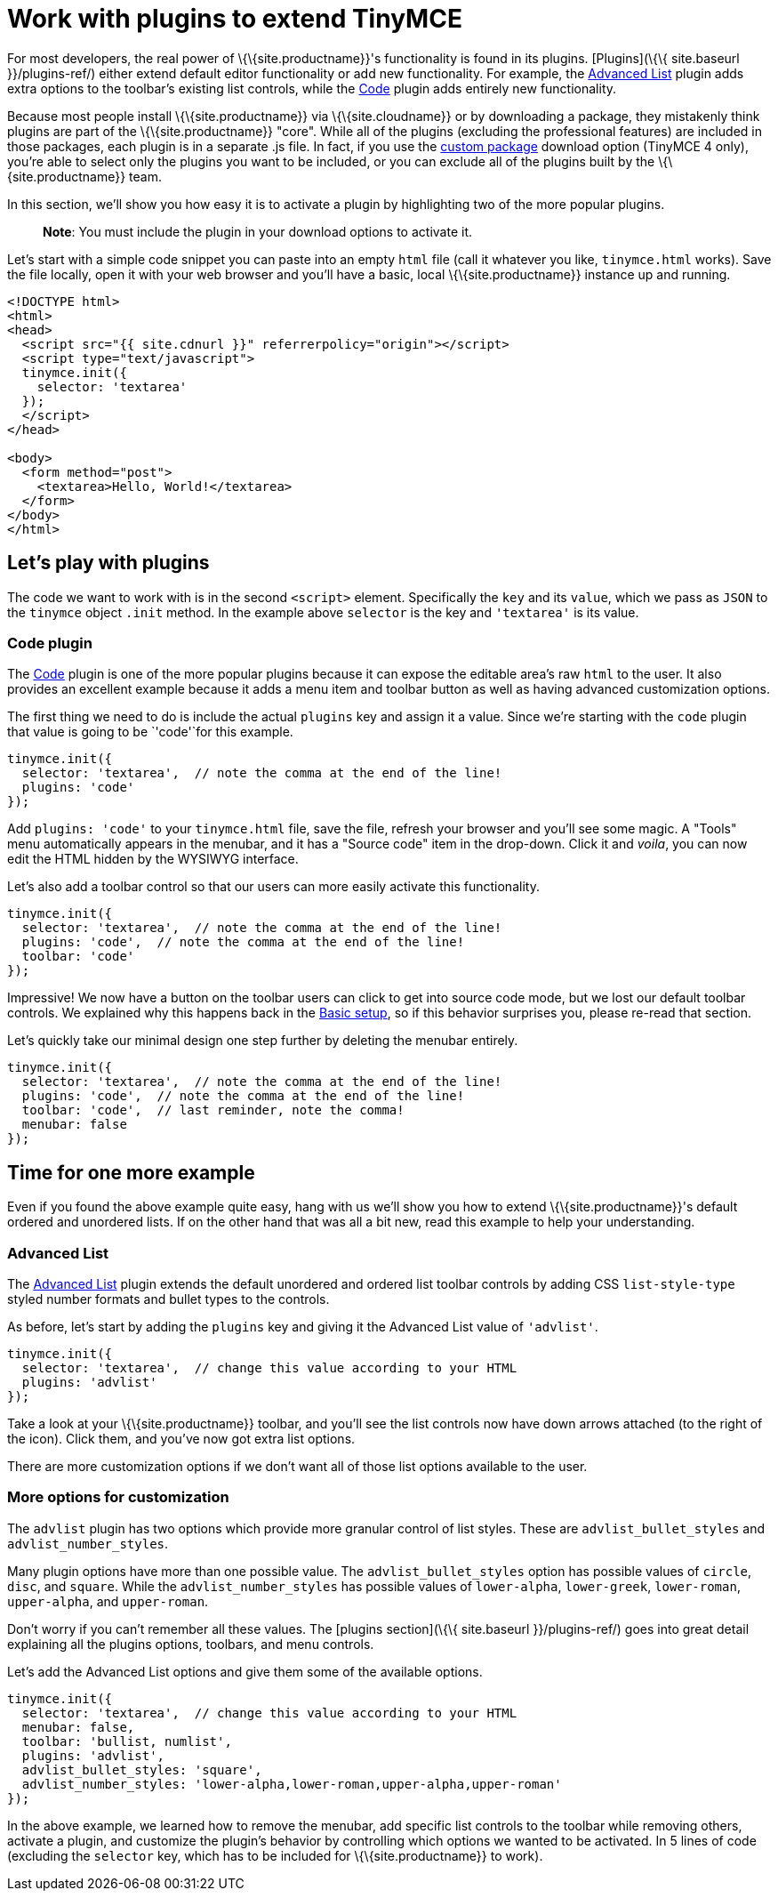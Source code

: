 = Work with plugins to extend TinyMCE

:title_nav: Using plugins to extend TinyMCE :description_short: Learn about TinyMCE's plugin functionality. :description: TinyMCE is an incredibly powerful, flexible and customizable rich text editor. This section demonstrates the power of plugins with several working examples. :keywords: plugin

For most developers, the real power of \{\{site.productname}}'s functionality is found in its plugins. [Plugins](\{\{ site.baseurl }}/plugins-ref/) either extend default editor functionality or add new functionality. For example, the link:{{site.baseurl}}/plugins-ref/opensource/advlist/[Advanced List] plugin adds extra options to the toolbar's existing list controls, while the link:{{site.baseurl}}/plugins-ref/opensource/code/[Code] plugin adds entirely new functionality.

Because most people install \{\{site.productname}} via \{\{site.cloudname}} or by downloading a package, they mistakenly think plugins are part of the \{\{site.productname}} "core". While all of the plugins (excluding the professional features) are included in those packages, each plugin is in a separate .js file. In fact, if you use the link:{{site.gettiny}}/custom-builds/[custom package] download option (TinyMCE 4 only), you're able to select only the plugins you want to be included, or you can exclude all of the plugins built by the \{\{site.productname}} team.

In this section, we'll show you how easy it is to activate a plugin by highlighting two of the more popular plugins.

____
*Note*: You must include the plugin in your download options to activate it.
____

Let's start with a simple code snippet you can paste into an empty `+html+` file (call it whatever you like, `+tinymce.html+` works). Save the file locally, open it with your web browser and you'll have a basic, local \{\{site.productname}} instance up and running.

[source,html]
----
<!DOCTYPE html>
<html>
<head>
  <script src="{{ site.cdnurl }}" referrerpolicy="origin"></script>
  <script type="text/javascript">
  tinymce.init({
    selector: 'textarea'
  });
  </script>
</head>

<body>
  <form method="post">
    <textarea>Hello, World!</textarea>
  </form>
</body>
</html>
----

== Let's play with plugins

The code we want to work with is in the second `+<script>+` element. Specifically the `+key+` and its `+value+`, which we pass as `+JSON+` to the `+tinymce+` object `+.init+` method. In the example above `+selector+` is the key and `+'textarea'+` is its value.

=== Code plugin

The link:{{site.baseurl}}/plugins-ref/opensource/code/[Code] plugin is one of the more popular plugins because it can expose the editable area's raw `+html+` to the user. It also provides an excellent example because it adds a menu item and toolbar button as well as having advanced customization options.

The first thing we need to do is include the actual `+plugins+` key and assign it a value. Since we're starting with the `+code+` plugin that value is going to be `+'code'+`for this example.

[source,js]
----
tinymce.init({
  selector: 'textarea',  // note the comma at the end of the line!
  plugins: 'code'
});
----

Add `+plugins: 'code'+` to your `+tinymce.html+` file, save the file, refresh your browser and you'll see some magic. A "Tools" menu automatically appears in the menubar, and it has a "Source code" item in the drop-down. Click it and _voila_, you can now edit the HTML hidden by the WYSIWYG interface.

Let's also add a toolbar control so that our users can more easily activate this functionality.

[source,js]
----
tinymce.init({
  selector: 'textarea',  // note the comma at the end of the line!
  plugins: 'code',  // note the comma at the end of the line!
  toolbar: 'code'
});
----

Impressive! We now have a button on the toolbar users can click to get into source code mode, but we lost our default toolbar controls. We explained why this happens back in the link:{{site.baseurl}}/how-to-guides/learn-the-basics/basic-setup/[Basic setup], so if this behavior surprises you, please re-read that section.

Let's quickly take our minimal design one step further by deleting the menubar entirely.

[source,js]
----
tinymce.init({
  selector: 'textarea',  // note the comma at the end of the line!
  plugins: 'code',  // note the comma at the end of the line!
  toolbar: 'code',  // last reminder, note the comma!
  menubar: false
});
----

== Time for one more example

Even if you found the above example quite easy, hang with us we'll show you how to extend \{\{site.productname}}'s default ordered and unordered lists. If on the other hand that was all a bit new, read this example to help your understanding.

=== Advanced List

The link:{{site.baseurl}}/plugins-ref/opensource/advlist/[Advanced List] plugin extends the default unordered and ordered list toolbar controls by adding CSS `+list-style-type+` styled number formats and bullet types to the controls.

As before, let's start by adding the `+plugins+` key and giving it the Advanced List value of `+'advlist'+`.

[source,js]
----
tinymce.init({
  selector: 'textarea',  // change this value according to your HTML
  plugins: 'advlist'
});
----

Take a look at your \{\{site.productname}} toolbar, and you'll see the list controls now have down arrows attached (to the right of the icon). Click them, and you've now got extra list options.

There are more customization options if we don't want all of those list options available to the user.

=== More options for customization

The `+advlist+` plugin has two options which provide more granular control of list styles. These are `+advlist_bullet_styles+` and `+advlist_number_styles+`.

Many plugin options have more than one possible value. The `+advlist_bullet_styles+` option has possible values of `+circle+`, `+disc+`, and `+square+`. While the `+advlist_number_styles+` has possible values of `+lower-alpha+`, `+lower-greek+`, `+lower-roman+`, `+upper-alpha+`, and `+upper-roman+`.

Don't worry if you can't remember all these values. The [plugins section](\{\{ site.baseurl }}/plugins-ref/) goes into great detail explaining all the plugins options, toolbars, and menu controls.

Let's add the Advanced List options and give them some of the available options.

[source,js]
----
tinymce.init({
  selector: 'textarea',  // change this value according to your HTML
  menubar: false,
  toolbar: 'bullist, numlist',
  plugins: 'advlist',
  advlist_bullet_styles: 'square',
  advlist_number_styles: 'lower-alpha,lower-roman,upper-alpha,upper-roman'
});
----

In the above example, we learned how to remove the menubar, add specific list controls to the toolbar while removing others, activate a plugin, and customize the plugin's behavior by controlling which options we wanted to be activated. In 5 lines of code (excluding the `+selector+` key, which has to be included for \{\{site.productname}} to work).
